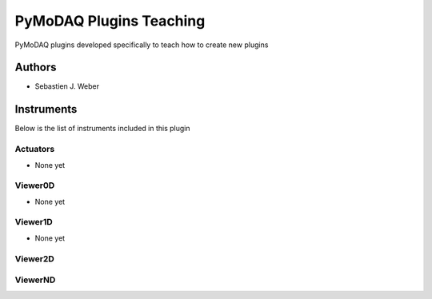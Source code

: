 PyMoDAQ Plugins Teaching
########################

.. image:: https://img.shields.io/pypi/v/pymodaq_plugins_teaching.svg
   :target: https://pypi.org/project/pymodaq_plugins_teaching/
   :alt: Latest Version

.. image:: https://readthedocs.org/projects/pymodaq/badge/?version=latest
   :target: https://pymodaq.readthedocs.io/en/stable/?badge=latest
   :alt: Documentation Status

.. image:: https://github.com/CEMES-CNRS/pymodaq_plugins_teaching/workflows/Upload%20Python%20Package/badge.svg
    :target: https://github.com/CEMES-CNRS/pymodaq_plugins_teaching

PyMoDAQ plugins developed specifically to teach how to create new plugins


Authors
=======

* Sebastien J. Weber

Instruments
===========
Below is the list of instruments included in this plugin

Actuators
+++++++++

* None yet



Viewer0D
++++++++

* None yet


Viewer1D
++++++++

* None yet


Viewer2D
++++++++

ViewerND
++++++++
